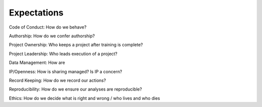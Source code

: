Expectations
============

Code of Conduct: How do we behave?

Authorship: How do we confer authorship?

Project Ownership: Who keeps a project after training is complete?

Project Leadership: Who leads execution of a project?

Data Management: How are

IP/Openness: How is sharing managed? Is IP a concern?

Record Keeping: How do we record our actions?

Reproducibility: How do we ensure our analyses are reproducible?

Ethics: How do we decide what is right and wrong / who lives and who dies
